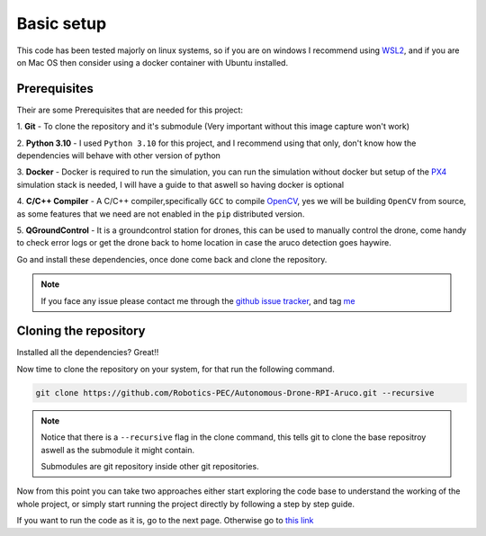 Basic setup
###########

This code has been tested majorly on linux systems, so if you are on windows
I recommend using `WSL2 <https://learn.microsoft.com/en-us/windows/wsl/install>`_,
and if you are on Mac OS then consider using a docker container with Ubuntu
installed.

Prerequisites
**************
Their are some Prerequisites that are needed for this project:

1. **Git** - To clone the repository and it's submodule (Very important without this
image capture won't work)

2. **Python 3.10** - I used ``Python 3.10`` for this project, and I recommend using
that only, don't know how the dependencies will behave with other version of python

3. **Docker** - Docker is required to run the simulation, you can run the simulation
without docker but setup of the `PX4 <https://px4.io/>`_ simulation stack is needed, I will have a guide
to that aswell so having docker is optional

4. **C/C++ Compiler** - A C/C++ compiler,specifically ``GCC`` to compile `OpenCV <https://opencv.org/>`_, 
yes we will be building ``OpenCV`` from source, as some features that we need are not enabled
in the ``pip`` distributed version.

5. **QGroundControl** - It is a groundcontrol station for drones, this can be used to manually control the
drone, come handy to check error logs or get the drone back to home location in case the aruco detection
goes haywire.

Go and install these dependencies, once done come back and clone the repository.

.. note::
    If you face any issue please contact me through the
    `github issue tracker <https://github.com/Robotics-PEC/Autonomous-Drone-RPI-Aruco/issues>`_, and tag
    `me <https://github.com/Witty-Wizard>`_

Cloning the repository
**********************

Installed all the dependencies? Great!! 

Now time to clone the repository on your system, for that run the following command. 

.. code-block:: bash

    git clone https://github.com/Robotics-PEC/Autonomous-Drone-RPI-Aruco.git --recursive

.. note::
    Notice that there is a ``--recursive`` flag in the clone command, this tells git to
    clone the base repositroy aswell as the submodule it might contain.
    
    Submodules are git repository inside other git repositories.

Now from this point you can take two approaches either start exploring the code base to
understand the working of the whole project, or simply start running the project
directly by following a step by step guide.

If you want to run the code as it is, go to the next page. Otherwise go to `this link <codeIntro.html>`_